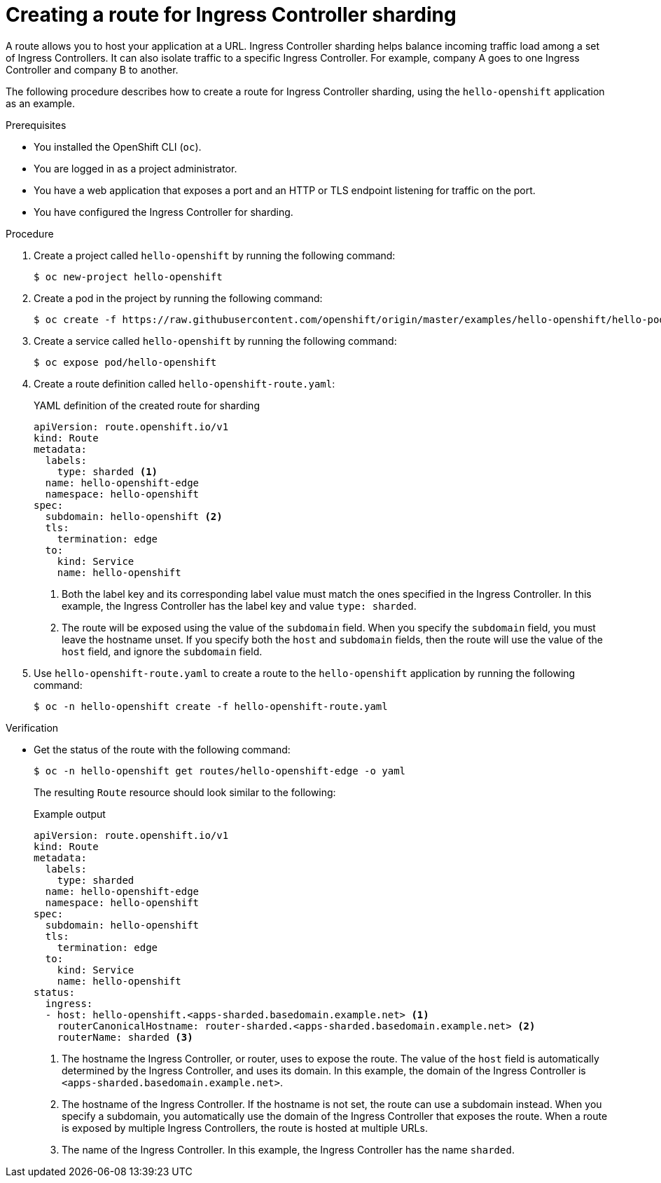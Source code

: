 // Module included in the following assemblies:
//
// * configuring_ingress_cluster_traffic/configuring-ingress-cluster-traffic-ingress-controller.adoc
// * networking/routes/route-configuration.adoc

:_mod-docs-content-type: PROCEDURE
[id="nw-ingress-sharding-route-configuration_{context}"]
= Creating a route for Ingress Controller sharding

A route allows you to host your application at a URL. Ingress Controller sharding helps balance incoming traffic load among a set of Ingress Controllers. It can also isolate traffic to a specific Ingress Controller. For example, company A goes to one Ingress Controller and company B to another.

The following procedure describes how to create a route for Ingress Controller sharding, using the `hello-openshift` application as an example.

.Prerequisites

* You installed the OpenShift CLI (`oc`).
* You are logged in as a project administrator.
* You have a web application that exposes a port and an HTTP or TLS endpoint listening for traffic on the port.
* You have configured the Ingress Controller for sharding.

.Procedure

. Create a project called `hello-openshift` by running the following command:
+
[source,terminal]
----
$ oc new-project hello-openshift
----

. Create a pod in the project by running the following command:
+
[source,terminal]
----
$ oc create -f https://raw.githubusercontent.com/openshift/origin/master/examples/hello-openshift/hello-pod.json
----

. Create a service called `hello-openshift` by running the following command:
+
[source,terminal]
----
$ oc expose pod/hello-openshift
----

. Create a route definition called `hello-openshift-route.yaml`:
+

.YAML definition of the created route for sharding
[source,yaml]
----
apiVersion: route.openshift.io/v1
kind: Route
metadata:
  labels:
    type: sharded <1>
  name: hello-openshift-edge
  namespace: hello-openshift
spec:
  subdomain: hello-openshift <2>
  tls:
    termination: edge
  to:
    kind: Service
    name: hello-openshift
----
<1> Both the label key and its corresponding label value must match the ones specified in the Ingress Controller. In this example, the Ingress Controller has the label key and value `type: sharded`.
<2> The route will be exposed using the value of the `subdomain` field. When you specify the `subdomain` field, you must leave the hostname unset. If you specify both the `host` and `subdomain` fields, then the route will use the value of the `host` field, and ignore the `subdomain` field.

. Use `hello-openshift-route.yaml` to create a route to the `hello-openshift` application by running the following command:
+
[source,terminal]
----
$ oc -n hello-openshift create -f hello-openshift-route.yaml
----

.Verification
* Get the status of the route with the following command:
+
[source,terminal]
----
$ oc -n hello-openshift get routes/hello-openshift-edge -o yaml
----
+
The resulting `Route` resource should look similar to the following:
+

.Example output
[source,yaml]
----
apiVersion: route.openshift.io/v1
kind: Route
metadata:
  labels:
    type: sharded
  name: hello-openshift-edge
  namespace: hello-openshift
spec:
  subdomain: hello-openshift
  tls:
    termination: edge
  to:
    kind: Service
    name: hello-openshift
status:
  ingress:
  - host: hello-openshift.<apps-sharded.basedomain.example.net> <1>
    routerCanonicalHostname: router-sharded.<apps-sharded.basedomain.example.net> <2>
    routerName: sharded <3>
----
<1> The hostname the Ingress Controller, or router, uses to expose the route. The value of the `host` field is automatically determined by the Ingress Controller, and uses its domain. In this example, the domain of the Ingress Controller is `<apps-sharded.basedomain.example.net>`. 
<2> The hostname of the Ingress Controller. If the hostname is not set, the route can use a subdomain instead. When you specify a subdomain, you automatically use the domain of the Ingress Controller that exposes the route. When a route is exposed by multiple Ingress Controllers, the route is hosted at multiple URLs.
<3> The name of the Ingress Controller. In this example, the Ingress Controller has the name `sharded`.
